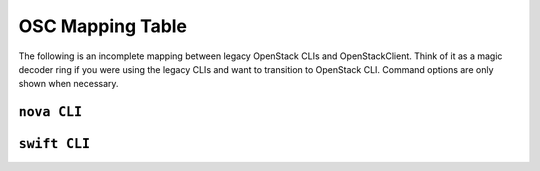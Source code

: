 =================
OSC Mapping Table
=================

The following is an incomplete mapping between legacy OpenStack CLIs and
OpenStackClient. Think of it as a magic decoder ring if you were using the
legacy CLIs and want to transition to OpenStack CLI. Command options are only
shown when necessary.

``nova CLI``
------------

.. csv-table::
   :header: "Nova CLI", "OSC Equivalent", "Description"
   :widths: 25, 25, 50
   :file: data/nova.csv

``swift CLI``
-------------

.. csv-table::
   :header: "Swift CLI", "OSC Equivalent", "Description"
   :widths: 25, 25, 50
   :file: data/swift.csv
